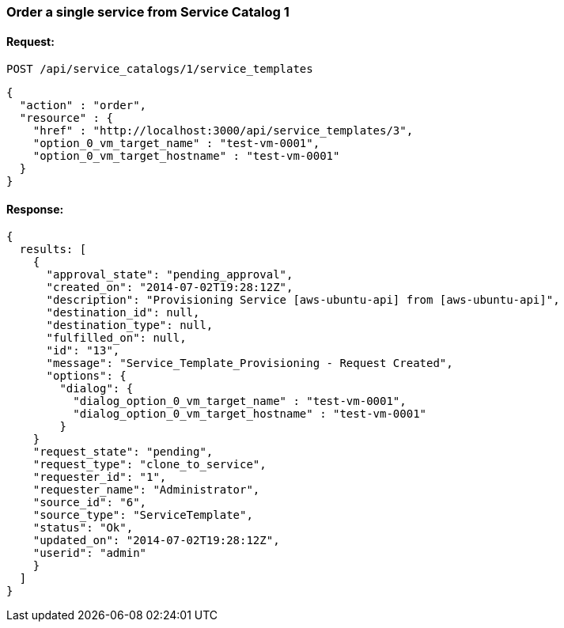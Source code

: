 
[[order-a-single-service-from-service-catalog-1]]
=== Order a single service from Service Catalog 1

==== Request:

----
POST /api/service_catalogs/1/service_templates
----

[source,json]
----
{
  "action" : "order",
  "resource" : { 
    "href" : "http://localhost:3000/api/service_templates/3",
    "option_0_vm_target_name" : "test-vm-0001",
    "option_0_vm_target_hostname" : "test-vm-0001"
  }
}
----

==== Response:

[source,json]
----
{
  results: [
    {
      "approval_state": "pending_approval",
      "created_on": "2014-07-02T19:28:12Z",
      "description": "Provisioning Service [aws-ubuntu-api] from [aws-ubuntu-api]",
      "destination_id": null,
      "destination_type": null,
      "fulfilled_on": null,
      "id": "13",
      "message": "Service_Template_Provisioning - Request Created",
      "options": {
        "dialog": {
          "dialog_option_0_vm_target_name" : "test-vm-0001",
          "dialog_option_0_vm_target_hostname" : "test-vm-0001"
        }
    }
    "request_state": "pending",
    "request_type": "clone_to_service",
    "requester_id": "1",
    "requester_name": "Administrator",
    "source_id": "6",
    "source_type": "ServiceTemplate",
    "status": "Ok",
    "updated_on": "2014-07-02T19:28:12Z",
    "userid": "admin"
    }
  ]
}
----

